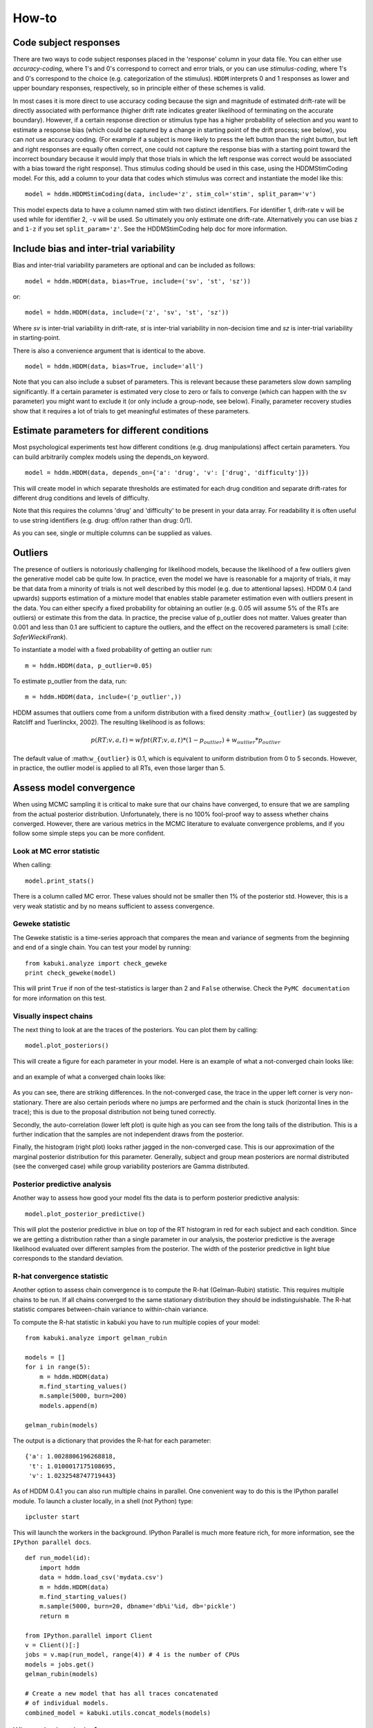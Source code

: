 ******
How-to
******

Code subject responses
######################

There are two ways to code subject responses placed in the 'response'
column in your data file.  You can either use *accuracy-coding*, where
1's and 0's correspond to correct and error trials, or you can use
*stimulus-coding*, where 1's and 0's correspond to the choice
(e.g. categorization of the stimulus). ``HDDM`` interprets 0 and 1
responses as lower and upper boundary responses, respectively, so in
principle either of these schemes is valid.

In most cases it is more direct to use accuracy coding because the
sign and magnitude of estimated drift-rate will be directly associated
with performance (higher drift rate indicates greater likelihood of
terminating on the accurate boundary). However, if a certain response
direction or stimulus type has a higher probability of selection and
you want to estimate a response bias (which could be captured by a
change in starting point of the drift process; see below), you can
*not* use accuracy coding. (For example if a subject is more likely to
press the left button than the right button, but left and right
responses are equally often correct, one could not capture the
response bias with a starting point toward the incorrect boundary
because it would imply that those trials in which the left response
was correct would be associated with a bias toward the right
response). Thus stimulus coding should be used in this case, using the
HDDMStimCoding model. For this, add a column to your data that codes
which stimulus was correct and instantiate the model like this:

::

    model = hddm.HDDMStimCoding(data, include='z', stim_col='stim', split_param='v')

This model expects data to have a column named stim with two distinct
identifiers. For identifier 1, drift-rate ``v`` will be used while for
identifier 2, ``-v`` will be used. So ultimately you only estimate one
drift-rate. Alternatively you can use bias ``z`` and ``1-z`` if you set
``split_param='z'``. See the HDDMStimCoding help doc for more information.


Include bias and inter-trial variability
########################################

Bias and inter-trial variability parameters are optional and can be
included as follows:

::

   model = hddm.HDDM(data, bias=True, include=('sv', 'st', 'sz'))

or:

::

   model = hddm.HDDM(data, include=('z', 'sv', 'st', 'sz'))

Where *sv* is inter-trial variability in drift-rate, *st* is inter-trial
variability in non-decision time and *sz* is inter-trial variability in
starting-point.

There is also a convenience argument that is identical to the above.

::

   model = hddm.HDDM(data, bias=True, include='all')

Note that you can also include a subset of parameters. This is
relevant because these parameters slow down sampling significantly. If
a certain parameter is estimated very close to zero or fails to
converge (which can happen with the sv parameter) you might want to
exclude it (or only include a group-node, see below). Finally,
parameter recovery studies show that it requires a lot of trials to
get meaningful estimates of these parameters.


Estimate parameters for different conditions
############################################

Most psychological experiments test how different conditions
(e.g. drug manipulations) affect certain parameters. You can build
arbitrarily complex models using the depends_on keyword.

::

   model = hddm.HDDM(data, depends_on={'a': 'drug', 'v': ['drug', 'difficulty']})

This will create model in which separate thresholds are estimated for
each drug condition and separate drift-rates for different drug
conditions and levels of difficulty.

Note that this requires the columns 'drug' and 'difficulty' to be
present in your data array. For readability it is often useful to use
string identifiers (e.g. drug: off/on rather than drug: 0/1).

As you can see, single or multiple columns can be supplied as values.


Outliers
########

The presence of outliers is notoriously challenging for likelihood
models, because the likelihood of a few outliers given the generative
model cab be quite low. In practice, even the model we have is
reasonable for a majority of trials, it may be that data from a
minority of trials is not well described by this model (e.g. due to
attentional lapses).  HDDM 0.4 (and upwards) supports estimation of a
mixture model that enables stable parameter estimation even with
outliers present in the data. You can either specify a fixed
probability for obtaining an outlier (e.g. 0.05 will assume 5% of the
RTs are outliers) or estimate this from the data. In practice, the
precise value of p_outlier does not matter.  Values greater than 0.001
and less than 0.1 are sufficient to capture the outliers, and the
effect on the recovered parameters is small (:cite: `SoferWieckiFrank`).

To instantiate a model with a fixed probability of getting
an outlier run:

::

    m = hddm.HDDM(data, p_outlier=0.05)

To estimate p_outlier from the data, run:

::

    m = hddm.HDDM(data, include=('p_outlier',))

HDDM assumes that outliers come from a uniform distribution
with a fixed density :math:``w_{outlier}`` (as suggested by Ratcliff and Tuerlinckx, 2002).
The resulting likelihood is as follows:

.. math::

   p(RT; v, a, t) = wfpt(RT; v, a, t) * (1-p_{outlier}) + w_{outlier} * p_{outlier}

The default value of :math:``w_{outlier}`` is 0.1, which is equivalent to uniform distribution
from 0 to 5 seconds. However, in practice, the outlier model is applied to all RTs, even
those  larger than 5.


Assess model convergence
########################

When using MCMC sampling it is critical to make sure that our chains
have converged, to ensure that we are sampling from the actual
posterior distribution. Unfortunately, there is no 100% fool-proof way to
assess whether chains converged. However, there are various metrics in
the MCMC literature to evaluate convergence problems, and if
you follow some simple steps you can be more confident.

Look at MC error statistic
**************************

When calling:

::

    model.print_stats()

There is a column called MC error. These values should not be smaller then 1%
of the posterior std. However, this is a very weak statistic and by no
means sufficient to assess convergence.


Geweke statistic
****************

The Geweke statistic is a time-series approach that compares the mean
and variance of segments from the beginning and end of a single
chain. You can test your model by running:

::

    from kabuki.analyze import check_geweke
    print check_geweke(model)

This will print ``True`` if non of the test-statistics is larger than 2
and ``False`` otherwise. Check the ``PyMC documentation`` for more
information on this test.


Visually inspect chains
***********************

The next thing to look at are the traces of the posteriors. You can
plot them by calling:

::

   model.plot_posteriors()

This will create a figure for each parameter in your model. Here is an example of what a not-converged chain looks
like:

.. figure:: not_converged_trace.png

and an example of what a converged chain looks like:

.. figure:: converged_trace.png

As you can see, there are striking differences. In the not-converged
case, the trace in the upper left corner is very non-stationary. There
are also certain periods where no jumps are performed and the chain is
stuck (horizontal lines in the trace); this is due to the proposal
distribution not being tuned correctly.

Secondly, the auto-correlation (lower left plot) is quite high as you
can see from the long tails of the distribution. This is a further
indication that the samples are not independent draws from the
posterior.

Finally, the histogram (right plot) looks rather jagged in the
non-converged case. This is our approximation of the marginal
posterior distribution for this parameter. Generally, subject and
group mean posteriors are normal distributed (see the converged case)
while group variability posteriors are Gamma distributed.

Posterior predictive analysis
*****************************

Another way to assess how good your model fits the data is to perform
posterior predictive analysis:

::

    model.plot_posterior_predictive()

.. TODO: ADD NICE PLOT

This will plot the posterior predictive in blue on top of the RT
histogram in red for each subject and each condition. Since we are
getting a distribution rather than a single parameter in our analysis,
the posterior predictive is the average likelihood evaluated over
different samples from the posterior. The width of the posterior
predictive in light blue corresponds to the standard deviation.


R-hat convergence statistic
***************************

Another option to assess chain convergence is to compute the R-hat
(Gelman-Rubin) statistic. This requires multiple chains to be run. If
all chains converged to the same stationary distribution they should
be indistinguishable. The R-hat statistic compares between-chain
variance to within-chain variance.

To compute the R-hat statistic in kabuki you have to run
multiple copies of your model:

::

   from kabuki.analyze import gelman_rubin

   models = []
   for i in range(5):
       m = hddm.HDDM(data)
       m.find_starting_values()
       m.sample(5000, burn=200)
       models.append(m)

   gelman_rubin(models)

The output is a dictionary that provides the R-hat for each parameter:

::

   {'a': 1.0028806196268818,
    't': 1.0100017175108695,
    'v': 1.0232548747719443}


As of HDDM 0.4.1 you can also run multiple chains in parallel. One
convenient way to do this is the IPython parallel module. To launch a
cluster locally, in a shell (not Python) type::

    ipcluster start

This will launch the workers in the background. IPython Parallel is
much more feature rich, for more information, see the ``IPython
parallel docs``.

::

   def run_model(id):
       import hddm
       data = hddm.load_csv('mydata.csv')
       m = hddm.HDDM(data)
       m.find_starting_values()
       m.sample(5000, burn=20, dbname='db%i'%id, db='pickle')
       return m

   from IPython.parallel import Client
   v = Client()[:]
   jobs = v.map(run_model, range(4)) # 4 is the number of CPUs
   models = jobs.get()
   gelman_rubin(models)

   # Create a new model that has all traces concatenated
   # of individual models.
   combined_model = kabuki.utils.concat_models(models)


What to do about lack of convergence
************************************

In the simplest case you just need to run a longer chain with more
burn-in and more thinning. E.g.:

::

    model.sample(50000, burn=45000, thin=5)

This will cause the first 45000 samples to be discarded. Of the
remaining 5000 samples only every 5th sample will be saved. Thus,
after sampling our trace will have a length of a 1000 samples.

You might also want to find a good starting point for running your
chains. This is commonly achieved by finding the maximum posterior
(MAP) via optimization. Before sampling, simply call:

::

    model.find_starting_values()

which will set the starting values to the MAP. Then sample as you
would normally. This is a good idea in general.

If that still does not work you might want to consider simplifying
your model. Certain parameters are just notoriously slow to converge;
especially inter-trial variability parameters. The reason is that
often individual subjects do not provide enough information to
meaningfully estimate these parameters on a per-subject basis. One way
around this is to not even try to estimate individual subject
parameters and instead use only group nodes. This can be achieved via
the group_only_nodes keyword argument:

::

    model = hddm.HDDM(data, include=['sv', 'st'], group_only_nodes=['sv', 'st'])

The resulting model will still have subject nodes for all parameters
but sv and st.

Estimate a regression model
###########################

``HDDM`` includes a regression model that allows estimation of
trial-by-trial influences of a covariate (e.g. a brain measure like
fMRI) onto DDM parameters. For example, if your prediction is that
activity of a particular brain area has a linear correlation with
drift-rate, you could specify the following regression model (make
sure to have a column with the brain activity in your data, in our
example name this column ``BOLD``):

::

   m = hddm.models.HDDMRegressor(data, 'v ~ BOLD:C(trial_type)')

This syntax is similar to what ``R`` uses for specifying
GLMs. Basically, this means that drift-rate ``v`` is distributed
according to the BOLD response and trial-type. ``HDDMRegression`` will
add an intercept and slope parameter for the BOLD trial-by-trial
measure for each condition. The ``C()`` specifies that ``trial_type``
(which might be a data column with ``A`` and ``B``) should be a
categorical variable which will be dummy-coded.

Internally, ``HDDM`` uses ``Patsy`` for the spcification of the linear
model. The `patsy documentation`_ gives a complete overview of the
functionality.

You can also pass a list to linear model descriptors if you want to
include multiple covariates. E.g.:

::

   m = hddm.models.HDDMRegressor(data, ['v ~ BOLD:C(trial_type)',
                                        'a ~ Theta'])



Stimulus coding with HDDMRegression
***********************************

Stimulus coding can also be implemented in ``HDDMRegression``. The
advantage of doing so is that more complex designs, including within
participant designs can be analysed (see below). The disadvantage is
the ``HDDMRegression`` is slower than ``HDDMStimCoding``.

To implement stimulus coding for ``z`` one has to define a link function for ``HDDMRegression``:
::

    import hddm
    import numpy as np
    from patsy import dmatrix

    def z_link_func(x, data=mydata):
        stim = (np.asarray(dmatrix('0 + C(s,[[1],[-1]])', {'s':data.stimulus.ix[x.index]})))
        return 1 / (1 + np.exp(-(x * stim)))

Similarly, the link function for v is:
::

    def v_link_func(x, data=mydata):
        stim = (np.asarray(dmatrix('0 + C(s,[[1],[-1]])', {'s':data.stimulus.ix[x.index]})))
        return x * stim

To specify a complete model you have to define a complete regression model and submit it with the data to the model.
::

    z_reg = {'model': 'z ~ 1 + C(condition)', 'link_func': z_link_func}
    v_reg = {'model': 'v ~ 1 + C(condition)', 'link_func': lambda x: x}
    reg_model = [z_reg, v_reg]
    hddm_regrssion_model = hddm.HDDMRegressor(data, reg_model, include='z')

Of course, your model could also regress either z or v. For example
::

    v_reg =  [{'model': 'v ~ 1 + C(condition)', 'link_func': v_link_func, group_only_regressors=True}]
    hddm_regrssion_model = hddm.HDDMRegressor(data, v_reg, include='z')

For a more elaborate example and parameter recovery study using
``HDDMRegression``, see the :ref:`tutorial on using HDDMRegression for
stimulus coding <chap_tutorial_hddm_regression>`.


Perform model comparison
########################

We can often come up with different viable hypotheses about which
parameters might be influenced by our experimental conditions. Above
you can see how you can create these different models using the
depends_on keyword.

DIC
***

To compare which model does a better job at explaining the data you
can compare the DIC_ scores (lower is better) emitted when calling:

::

    model.print_stats()

DIC, however, is far from being a perfect measure. So it shouldn't be your
only weapon in deciding which model is best.

Posterior predictive check
**************************

A very elegant method to compare models is to sample new data sets
from the estimated model and see how well these simulated data sets
corresponds to the actual data on some measurement (e.g. is the mean
RT well recovered by this model?). This test is called posterior
predictive check and you can run it like this:

::

   from hddm.utils import post_pred_check
   post_pred_check(model)

This will return a table of statistics which might look like this:

::

		   observed  credible   quantile       SEM  mahalanobis      mean       std      2.5q       25q       50q       75q     97.5q  NaN
    node stat
    wfpt std_ub    0.353652         1  49.298597  0.000647     0.153912  0.379096  0.165319  0.120420  0.265707  0.354912  0.465269  0.778341    1
	 mean_lb  -0.958116         1  58.200000  0.000400     0.205017 -0.978110  0.097522 -1.206278 -1.030025 -0.971118 -0.911902 -0.811491    0
	 mean_ub   0.958336         1  51.703407  0.000216     0.090950  0.973042  0.161691  0.699320  0.859808  0.949264  1.067915  1.333156    1
	 accuracy  0.200000         1  55.700000  0.000005     0.029034  0.197720  0.078529  0.060000  0.140000  0.180000  0.240000  0.380000    0

The rows correspond to the different observed nodes and summary
statistics that the model was evaluated on (e.g. mean_lb which represents the mean RT of lower boundary responses)). The columns correspond to the
statistics of how the corresponding summary statistic of the real data
relates to the simulated data sets. E.g. ``wfpt``, ``accuracy``, ``Observed``
represents the accuracy of the observed data. ``Quantile`` represents in
which quantile this mean RT is in the mean RT taken over the simulate
data sets. If our model did a great job at recovering we wanted it to
produce RTs that have the same mean as our actual data. So the closer
this is to the 50th quantile the better.


Save and load models
####################

``HDDM`` models can be saved and reloaded in a separate python
session. Note that you have to save the traces to file by using
the db backend.

::

    model = hddm.HDDM(data, bias=True)  # a very simple model...
    model.sample(5000, burn=1000, dbname='traces.db', db='pickle')
    model.save('mymodel')

Now assume that you start a new python session, after the chain
started above is completed.

::

   model = hddm.load('mymodel')

``HDDM`` uses the pickle module to save and load models.


.. _PyMC docs: http://pymc-devs.github.com/pymc/database.html#saving-data-to-disk
.. _DIC: http://www.mrc-bsu.cam.ac.uk/bugs/winbugs/dicpage.shtml
.. _PyMC documentation: http://pymc-devs.github.com/pymc/modelchecking.html#formal-methods
.. _IPython Parallel Docs: http://ipython.org/ipython-doc/stable/parallel/index.html
.. _Patsy: http://patsy.readthedocs.org/en/latest/
